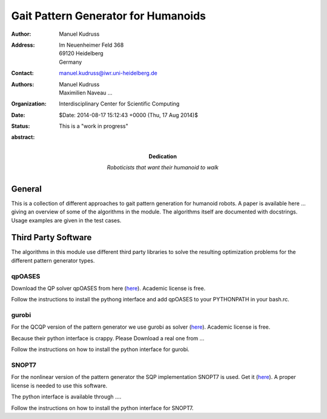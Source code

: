 ====================================
Gait Pattern Generator for Humanoids
====================================

:Author: Manuel Kudruss
:Address: Im Neuenheimer Feld 368
          69120 Heidelberg
          Germany
:Contact: manuel.kudruss@iwr.uni-heidelberg.de
:Authors: Manuel Kudruss; Maximilien Naveau ...
:organization: Interdisciplinary Center for Scientific Computing
:date: $Date: 2014-08-17 15:12:43 +0000 (Thu, 17 Aug 2014)$
:status: This is a "work in progress"
:Dedication:

    Roboticists that want their humanoid to walk

:abstract:

General
=======

This is a collection of different approaches to gait pattern generation for humanoid robots.
A paper is available here ... giving an overview of some of the algorithms in the module.
The algorithms itself are documented with docstrings. Usage examples are given in the test cases.

Third Party Software
====================

The algorithms in this module use different third party libraries to solve the resulting
optimization problems for the different pattern generator types.

qpOASES
-------

Download the QP solver qpOASES from here (`here <http://set.kuleuven.be/optec/Software/qpOASES-OPTEC>`__). Academic license is free.

Follow the instructions to install the pythong interface and add qpOASES to your PYTHONPATH in your bash.rc.


gurobi
------

For the QCQP version of the pattern generator we use gurobi as solver (`here <http://http://www.gurobi.com/en>`__). Academic license is free.

Because their python interface is crappy. Please Download a real one from ...

Follow the instructions on how to install the python interface for gurobi.


SNOPT7
------

For the nonlinear version of the pattern generator the SQP implementation SNOPT7 is used. Get it (`here <http://www.sbsi-sol-optimize.com/asp/sol_products_snopt_desc.htm>`__).
A proper license is needed to use this software.

The python interface is available through ....

Follow the instructions on how to install the python interface for SNOPT7.
